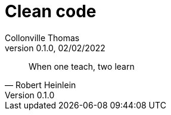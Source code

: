 = Clean code       
:customcss: template-pres.css                                                      
Collonville Thomas                                     
Version 0.1.0, 02/02/2022                                             

[quote, Robert Heinlein]
When one teach, two learn

:sectnums:                                                          
:toc:                                                           
:toclevels: 4                                                       
:toc-title: Plan                                              
:description: Clean Code                        
:keywords: clean code, Robert C Martin                                                 
:imagesdir: ./img       
:source-highlighter: pygments
:pygments-style: emacs
:icons: font
:nofooter:

ifeval::["{backend}"=="html5"]
:article:
endif::[]
ifeval::["{backend}"=="pdf"]
:article:
endif::[]
ifeval::["{backend}"=="revealjs"]
:presentation:
endif::[]

ifdef::presentation[]

== Plan

* Problematique du developpement logiciel
* Pourquoi Clean Code
* Nature du Clean Code
* Les pratiques Clean Code
** SOLID
** Egoless
** Boyscout
** Nommage

=== Plan

** Fonctions
** Classes
** Commentaires
** Formatage
** Demeter
** Build
** Gitflow
** Erreurs
** Frontieres
** Tests

== Problematique du developpement logiciel

* Long (plusieurs mois/années)
* Difficile (necessite methodes, organisations, etc.)
* Complexe (multiples interconnexions de systemes)
* Incertain (la connaissance a toujours tendance a s'evaporer)
* Implique de nombreux acteurs 
* Implique de nombreux vecteurs de communication

== Pourquoi Clean Code

* Ameliorer la confiance
* Garantir le fonctionnement
* Maintenir la connaissance
* Assurer la qualité
* Péreniser
* Maitriser les couts et le temps passé
* Diminuer le nombre de WTF/min 

== Clean Code

===  Nature

* Demarche (TDD, SOLID, Yagni, KISS, etc..;)
* Mindset (egoless, CNV, esprit d'equipe, pédagogie)
* Tips
* Travail (supplementaire)
* Orienté Equipe: "Pourquoi je fais les choses d’une certaines façon et est ce que cela est profitable à l’équipe d’aujourd’hui et à celle de demain"

=== Avis des pro

* Bjarne Stroustrup : « élégant et efficace », « simple », « dépendance doivent être minime », « un code propre fait une chose et le fait bien »
* Grady Booch : « simple et direct », « ne cache pas les intentions du concepteur », « abstractions nettes »
* Dave Thomas : « peut être lu et améliorer », « TU et Test de recettes », « noms significatifs » « une seule manière de réaliser une chose », « dépendances minimales et explicites », « API claire et minimale »
* Micheal Feathers : « réalisé avec soin », « pas d’amélioration possible évidente »
* Ron Jeffries : « passe les tests », « n’est pas redondant », « exprime les idées de conception », « minimise les entités », « expressivité », « noms significatifs », « abstraire la spécificité »
* Ward Cunningham : « chaque méthodes correspond a ce que vous attendiez »

=== De maniere générale

* élégant
* simple
* évident
* minimise les concepts (entités et dépendances)
* SRP (lignes/classes/méthodes/packages)
* munie d’abstractions nettes
* expressif (utilise des noms significatifs)
* soigné
* organisé
* contenant des tests (aussi soigné sinon plus que le code)

== Les pratiques Clean Code

== SOLID

* S pour Single Responsibility Principle
* une seul préoccupation 
* une seule problématique
* généralisable en l’adaptant au niveau d’abstraction considéré

=== SOLID

* O pour Open/closed principle. 
* ne doit pas en permettre la modification pour respecter S. 
* doit permettre et faciliter son extension (héritage ou d’encapsulation)

=== SOLID

* L pour Liskov principle. Rarement violé (sauf dans les langages ou l’on peut facilement manipuler la meta-structure) 
* les sous types d’une entité continue de respecter le contrat de base de celle ci
* garanti la substitution d’une entité par l’un de ses sous types

=== SOLID

* I pour Interface segregation principle. 
* une interface ne gere qu'un aspect
* garanti la stabilité
* garanti la maintenabilité 
* decouplage

=== SOLID

* D pour Dependency inversion principle 
* gestion de l'orientation des dépendances
* facilite la réorganisation et la substitution 

== Ne pas jouer au heros, egoless programming

* responsabilité individuelle pour le projet
* responsabilité individuelle vis a vis de l'equipe
* penser equipe, toujours equipe
* porter les valeurs et choix d'equipe
* definition de pratiques d'equipe
* ne pas diverger des pratiques d'equipe
* YAGNI
* KISS

== Boy-scout rule

* Metaphore : « Laissez les toilettes plus propre qu’avant votre passage »
* impossibilité d'etre parfait
* Clean code == Process iteratif d'amelioration continu

== Noms significatifs

* élément important dans le clean code
* concerne: variables, méthodes, classes package 
* explicite
* évidente
* prononçable
* simple (et compatible avec la recherche)
* unique conceptuellement 
* la lecture ou la manipulation ne soit pas un effort ni source de confusion

=== Noms significatifs

* temps d’écriture du code faible versus temps de lecture enorme 
* eclaire la compréhension et l'intentions 
* nommage = langage du DSL 
* distinction claire entre le technique et le fonctionnel
* eviter le nomage generique (classe Manager ou Processor)
* pas de codification
* pas de jeu d'esprit ou d'originalité ou culturel
* respect des standards

== Les fonctions

* loi de Miller
* un seul rôle et responsabilité
* un seul niveau d’abstraction 
* organisées des plus abstraites au plus spécifiques 
* contenu organisé par groupe logique 
* déclarations de variable au plus proche de leur utilisation
* eviter le switch cases (structure lourde)
* minimiser le nombre d'args (signe d'un souvis de responsabilité)

== Les classes

* simples
* petites 
* une seule responsabilité
* utilisation de patterns (complexité, evolutivité)
* factoriser le code
* supprimer le code inutile -> Git existe

=== Les classes

* dissociassion des préoccupations 
** démarrage
** fonctionnement nominal
** fonctionnement en cas d’erreur 
** fonctionnement en cas arrêt

== return, continue et break

* ne pas utiliser continue et break
* ne pas répéter dans une meme méthode le mot clef return
** vrai si la methode est longue 
** sinon pourquoi pas si ca clarifie

== Les commentaires

* la problématique du commentaire est un chapitre complet du livre Clean code 
* Ce chapitre commence par :

    Ne commentez pas le mauvais code, reecrivez le.

* utile que lorsqu’il pallie notre incapacité à exprimer notre intention par le code
* Ne pas laisser du code commenté, git existe
* maintenance illusoire 
* confiance impossible
* implique une facon de faire
* mensonge et point de vue
* alourdissement de la lecture

=== Les commentaires

* de manière général:
** langage formel versus langage naturel
** inutile 
** revoir le code 
** si utile -> c’est un pansement
** créer une fonction bien nommé pour wrapper

== La java doc

* type de documention specfique
** a destination de developpeurs
** objectif d'utilisation d'un framework
** pas un objectif de documentation pour un mainteneur (le code fait foi)

== Le formatage

* Homogéne (organisation package/classe/methode)
* le diable se cache dans les details
* s'appuyer sur les standards
* l'objectif est la lisibilité
* Utiliser les memes patterns d'ecriture
* pas d'habitudes individuelles

== Loi de Demeter

La loi de Demeter stipule qu’un objet ou fonction n’a le droit de manipuler 
que les éléments qu’il est sensé directement connaitre.

[source ,java]
----
resident.getHouse().getOwner().isSleeping()
----

* limiter la dépendance entre les entités
* violation de l'encapsulation
* lecture des log en cas de pointer null

=== Loi de Demeter

* Propre à la POO
* Ne vaut pas pour les DTO

[source ,java]
----
House house = resident.getHouse();
Owner owner = house.getOwner();
owner.isSleeping();
----

== Build

* source de verité de la construction de l'application
* scripts de build comme maven, ant ou gradle 
** simple
** évident
** minimise les concepts (entités et dépendances)
** SRP (lignes/classes/méthodes/packages)
** munie d’abstractions nettes
** expressif (utilise des noms significatifs)
** soigné
** organisé


== Gitflow

* process de gestion des branches
** simple
** clair
* Branche principale (master/main)
** compile toujours
** tests toujours ok
** pas de travail en direct dessus

=== Gitflow

* branche de travail
** courte
** compile
** tests
** ne peut etre mergé qu'apres MR/PR

=== Merge request

* MR/PR
** courte -> docn branche courte
** moyen de faire evoluer les pratiques d'equipes
** point de rencontre 
** conformité clean code
** partage de connaissance
** gagner en qualité
** améliorer la communication dans l’équipe (CNV, egoless)
** c'est pas du flicage ou du jugement

=== MR en Pratique

* prioritaire
* resynchro a la master reguliere
* Vérifier que la branche compile
* Que les tests sont passants
* Évidement que les modifications sont conformes aux règles clean code de l’équipe
* ralentir le développement (et sortir le nez du guidon)
* nécessiter de gérer plusieurs branches de développement en parallèle (SRP)

== Les erreurs

* complexe a gerer
** soit trop 
** soit pas assez

* Pas de code retour qui masque la nature du problème
* Les blocs try/catch mappé avec le corps la méthode

=== La nullité

* Ne pas utiliser null (n'est pas un type ni un élément de l’espace du problème)
* Ne pas retourner null: ce n'est pas a l'appelant de gerer nos incapcités 
* Ne pas passer null en paramètre -> faire deux methodes (meme probleme que le boolean)
* Utiliser Optional
* Construire un objet du domaine representant la nullité

=== Les exceptions

* Ne pas utiliser les exceptions pour gérer un problème localement gérable par un if/then/else
* Organiser les exception par niveau de responsabilité, 
* Wrapper une exception (catch puis throw) est une façon de changer de niveau de responsabilité
* Construire des exceptions du domaine 
* Ne pas utiliser celles du framework sauf si technique

== Les frontières

* points critiques
** adherance à des regles specifiques
** comprendre son fonctionnement
** contraintes sur la construction de l’interface
    
* abstraire l'interface de manière (circonscrire en marge du système)
* minimiser les dependances
* tests d’apprentissages 
* definir patterns d’emplois

== Les tests

* Automatique : leur exécution doit être systématique lors du build
* Complet : ils doivent garantir l’ensemble des cas d’utilisation d’une fonction
* Répétable : leur résultat doivent être fiable
* Indépendant : les tests doivent pouvoir être exécuté unitairement
* Vérifier qu’une seule chose : les assertions doivent être concentré autour d’une seul préoccupation
* Lisible : clean code -> plus évident et facile a lire que le code du programme.

=== Les tests unitaires 

* filet de sécurité
* code ecrit == intention
* maitrise de l'impact des modifications
* TDD
* documente le code fidelement

=== Les tests d’intégration
 
* verifier l'interconnexion
** entre les elements internes d'un composant
** entre les composant 
* test d'interfaces
* declinaison locale d'un UC général
* Problematique de completude (combinatoire)
* difficile à maintenir
* moins prioritaire que les TU ou les tests fonctionnels

=== Les tests fonctionnelles 

* tests orientés utilisateurs
* tests faisant l'abstraction de l'aspect technique
* tests validant les UC
* tests faisant foi de la non regression sur le systeme

=== Les tests d’apprentissages 

* consolident la connaissance
* decrivent les comportements attendu d'une interface
* documentation d'interface

== La concurrence

* la complexité ultime
* a eviter
* a isoler
* a limiter
* d'etre le plus soigné possible
* risqué
* de s'appuyer sur la literature

== Ma contribution

* Bushido
** droiture/rigueur/soin
** courage
** bienveillance/compassion/générosité
** politesse/respect
** sincérité/honnêteté
** honneur
** loyauté

== Conclusions

* processus de réflexion itératif et continu sur le code
** élégant, simple, évident
** SOLID, SRP et munie d’abstractions nettes 
** expressif, soigné
** testé

* processus de réflexion itératif et continu sur l’équipe
** KISS
** YAGNI
** Boy-scout rule
** mentalité d’apprentissage
** egoless
** definition de pratiques d'equipe
** attitude pro


endif::[]
